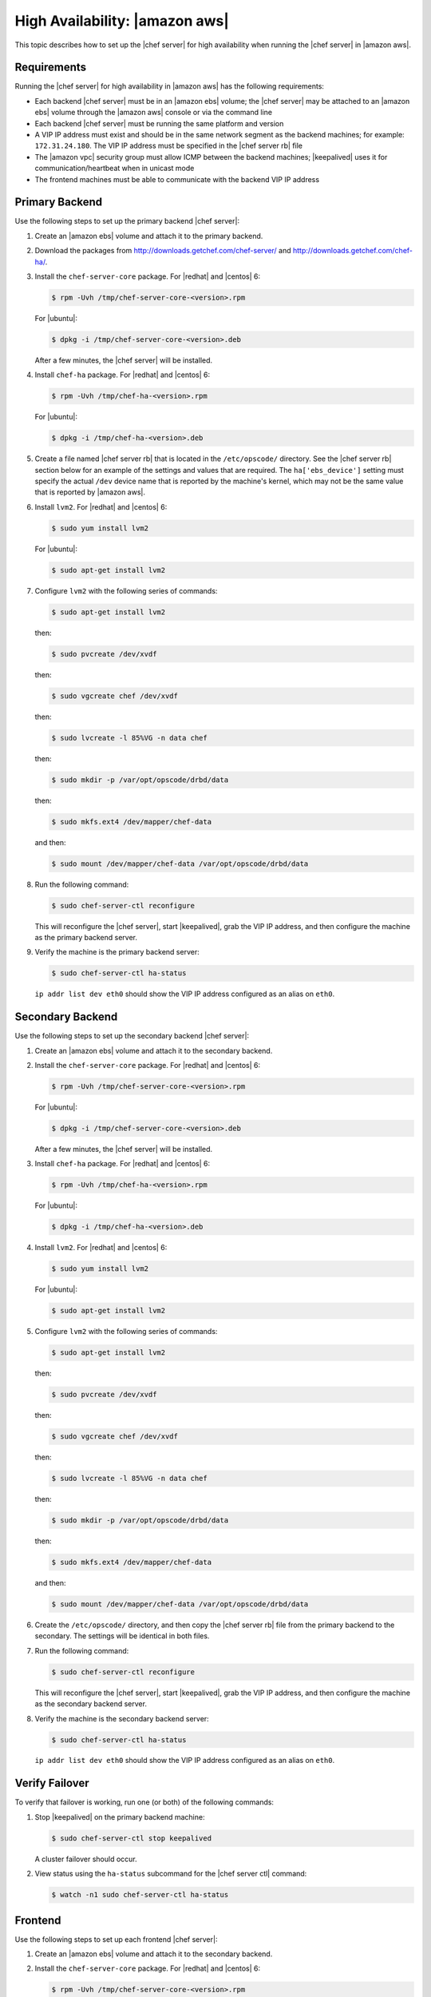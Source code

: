 .. This page is the Chef 12 server install page, for high availablty in AWS.

=====================================================
High Availability: |amazon aws|
=====================================================

This topic describes how to set up the |chef server| for high availability when running the |chef server| in |amazon aws|.

Requirements
=====================================================
Running the |chef server| for high availability in |amazon aws| has the following requirements:

* Each backend |chef server| must be in an |amazon ebs| volume; the |chef server| may be attached to an |amazon ebs| volume through the |amazon aws| console or via the command line
* Each backend |chef server| must be running the same platform and version
* A VIP IP address must exist and should be in the same network segment as the backend machines; for example: ``172.31.24.180``. The VIP IP address must be specified in the |chef server rb| file
* The |amazon vpc| security group must allow ICMP between the backend machines; |keepalived| uses it for communication/heartbeat when in unicast mode
* The frontend machines must be able to communicate with the backend VIP IP address

Primary Backend
=====================================================
Use the following steps to set up the primary backend |chef server|:

#. Create an |amazon ebs| volume and attach it to the primary backend.
#. Download the packages from http://downloads.getchef.com/chef-server/ and http://downloads.getchef.com/chef-ha/.
#. Install the ``chef-server-core`` package. For |redhat| and |centos| 6:

   .. code-block:: bash
      
      $ rpm -Uvh /tmp/chef-server-core-<version>.rpm

   For |ubuntu|:

   .. code-block:: bash
      
      $ dpkg -i /tmp/chef-server-core-<version>.deb

   After a few minutes, the |chef server| will be installed.
#. Install ``chef-ha`` package. For |redhat| and |centos| 6:

   .. code-block:: bash
      
      $ rpm -Uvh /tmp/chef-ha-<version>.rpm

   For |ubuntu|:

   .. code-block:: bash
      
      $ dpkg -i /tmp/chef-ha-<version>.deb

#. Create a file named |chef server rb| that is located in the ``/etc/opscode/`` directory. See the |chef server rb| section below for an example of the settings and values that are required. The ``ha['ebs_device']`` setting must specify the actual ``/dev`` device name that is reported by the machine's kernel, which may not be the same value that is reported by |amazon aws|.

#. Install ``lvm2``. For |redhat| and |centos| 6:

   .. code-block:: bash
      
      $ sudo yum install lvm2

   For |ubuntu|:

   .. code-block:: bash
      
      $ sudo apt-get install lvm2

#. Configure ``lvm2`` with the following series of commands:

   .. code-block:: bash
      
      $ sudo apt-get install lvm2

   then:

   .. code-block:: bash
      
      $ sudo pvcreate /dev/xvdf

   then:

   .. code-block:: bash
      
      $ sudo vgcreate chef /dev/xvdf

   then:

   .. code-block:: bash
      
      $ sudo lvcreate -l 85%VG -n data chef

   then:

   .. code-block:: bash
      
      $ sudo mkdir -p /var/opt/opscode/drbd/data

   then:

   .. code-block:: bash
      
      $ sudo mkfs.ext4 /dev/mapper/chef-data

   and then:

   .. code-block:: bash
      
      $ sudo mount /dev/mapper/chef-data /var/opt/opscode/drbd/data

#. Run the following command:

   .. code-block:: bash
      
      $ sudo chef-server-ctl reconfigure

   This will reconfigure the |chef server|, start |keepalived|, grab the VIP IP address, and then configure the machine as the primary backend server.

#. Verify the machine is the primary backend server:

   .. code-block:: bash
      
      $ sudo chef-server-ctl ha-status

   ``ip addr list dev eth0`` should show the VIP IP address configured as an alias on ``eth0``.

Secondary Backend
=====================================================
Use the following steps to set up the secondary backend |chef server|:

#. Create an |amazon ebs| volume and attach it to the secondary backend.
#. Install the ``chef-server-core`` package. For |redhat| and |centos| 6:

   .. code-block:: bash
      
      $ rpm -Uvh /tmp/chef-server-core-<version>.rpm

   For |ubuntu|:

   .. code-block:: bash
      
      $ dpkg -i /tmp/chef-server-core-<version>.deb

   After a few minutes, the |chef server| will be installed.
#. Install ``chef-ha`` package. For |redhat| and |centos| 6:

   .. code-block:: bash
      
      $ rpm -Uvh /tmp/chef-ha-<version>.rpm

   For |ubuntu|:

   .. code-block:: bash
      
      $ dpkg -i /tmp/chef-ha-<version>.deb

#. Install ``lvm2``. For |redhat| and |centos| 6:

   .. code-block:: bash
      
      $ sudo yum install lvm2

   For |ubuntu|:

   .. code-block:: bash
      
      $ sudo apt-get install lvm2

#. Configure ``lvm2`` with the following series of commands:

   .. code-block:: bash
      
      $ sudo apt-get install lvm2

   then:

   .. code-block:: bash
      
      $ sudo pvcreate /dev/xvdf

   then:

   .. code-block:: bash
      
      $ sudo vgcreate chef /dev/xvdf

   then:

   .. code-block:: bash
      
      $ sudo lvcreate -l 85%VG -n data chef

   then:

   .. code-block:: bash
      
      $ sudo mkdir -p /var/opt/opscode/drbd/data

   then:

   .. code-block:: bash
      
      $ sudo mkfs.ext4 /dev/mapper/chef-data

   and then:

   .. code-block:: bash
      
      $ sudo mount /dev/mapper/chef-data /var/opt/opscode/drbd/data

#. Create the ``/etc/opscode/`` directory, and then copy the |chef server rb| file from the primary backend to the secondary. The settings will be identical in both files.

#. Run the following command:

   .. code-block:: bash
      
      $ sudo chef-server-ctl reconfigure

   This will reconfigure the |chef server|, start |keepalived|, grab the VIP IP address, and then configure the machine as the secondary backend server.

#. Verify the machine is the secondary backend server:

   .. code-block:: bash
      
      $ sudo chef-server-ctl ha-status

   ``ip addr list dev eth0`` should show the VIP IP address configured as an alias on ``eth0``.


Verify Failover
=====================================================
To verify that failover is working, run one (or both) of the following commands:

#. Stop |keepalived| on the primary backend machine:

   .. code-block:: bash
      
      $ sudo chef-server-ctl stop keepalived

   A cluster failover should occur.

#. View status using the ``ha-status`` subcommand for the |chef server ctl| command:

   .. code-block:: bash
      
      $ watch -n1 sudo chef-server-ctl ha-status

Frontend
=====================================================
Use the following steps to set up each frontend |chef server|:

#. Create an |amazon ebs| volume and attach it to the secondary backend.
#. Install the ``chef-server-core`` package. For |redhat| and |centos| 6:

   .. code-block:: bash
      
      $ rpm -Uvh /tmp/chef-server-core-<version>.rpm

   For |ubuntu|:

   .. code-block:: bash
      
      $ dpkg -i /tmp/chef-server-core-<version>.deb

   After a few minutes, the |chef server| will be installed.

#. Create the ``/etc/opscode/`` directory, and then copy the |chef server rb| file from the primary backend to the frontend. The only setting that is required is ``topology "ha"``.

#. Enable the premium features of the |chef server|! For each of the premium features you want to install, run the following commands:

   .. include:: ../../includes_ctl_chef_server/includes_ctl_chef_server_install_table.rst

#. Run the following command:

   .. code-block:: bash
      
      $ sudo chef-server-ctl reconfigure

   This will reconfigure the |chef server|, start |keepalived|, grab the VIP IP address, and then configure the machine as the secondary backend server.


|chef server rb|
=====================================================
The following example shows a |chef server rb| file:

.. code-block:: ruby

   topology "ha"
   ha['provider'] = 'aws'
   ha['aws_access_key_id'] = '[DELETED]'
   ha['aws_secret_access_key'] = '[DELETED]'
   ha['ebs_volume_id'] = 'vol-xxxxx'
   ha['ebs_device'] = '/dev/xvdf'
   
   server 'ip-172-31-24-97.us-west-1.compute.internal',
     :ipaddress => '172.31.24.97',
     :role => 'backend',
     :bootstrap => true
   
   server 'ip-172-31-24-98.us-west-1.compute.internal',
     :ipaddress => '172.31.24.98',
     :role => 'backend'
   
   backend_vip 'ip-172-31-24-180.us-west-1.compute.internal',
     :ipaddress => '172.31.24.180',
     :device => 'eth0',
     :heartbeat_device => 'eth0'
   
   server 'ip-172-31-30-47.us-west-1.compute.internal',
     :ipaddress => '172.31.30.47',
     :role => 'frontend'
   
   api_fqdn 'ec2-54-183-175-188.us-west-1.compute.amazonaws.com'


IAM Access Management
=====================================================
The following example shows IAM access management settings that are required for |chef ha|:

.. code-block:: javascript

   {
     "Version": "2012-10-17",
     "Statement": [
       {
         "Effect": "Allow",
         "Action": [
           "ec2:DescribeInstances",
           "ec2:DescribeVolumes",
           "ec2:AttachVolume",
           "ec2:DetachVolume",
           "ec2:AssignPrivateIpAddresses"
         ],
         "Resource": [
           "*"
         ]
       }
     ]
   }
